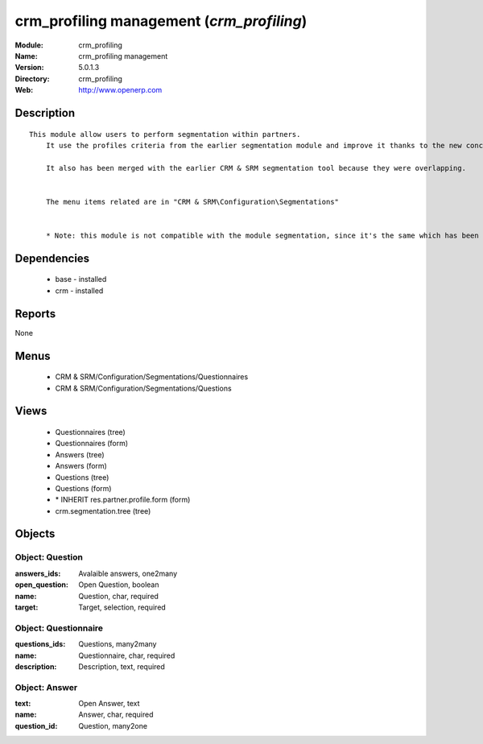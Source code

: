 
crm_profiling management (*crm_profiling*)
==========================================
:Module: crm_profiling
:Name: crm_profiling management
:Version: 5.0.1.3
:Directory: crm_profiling
:Web: http://www.openerp.com

Description
-----------

::

  This module allow users to perform segmentation within partners.
      It use the profiles criteria from the earlier segmentation module and improve it thanks to the new concept of questionnaire. You can now regroup questions into a questionnaire and directly use it on a partner.
  
      It also has been merged with the earlier CRM & SRM segmentation tool because they were overlapping.
  
  
      The menu items related are in "CRM & SRM\Configuration\Segmentations"
  
  
      * Note: this module is not compatible with the module segmentation, since it's the same which has been renamed.

Dependencies
------------

 * base - installed
 * crm - installed

Reports
-------

None


Menus
-------

 * CRM & SRM/Configuration/Segmentations/Questionnaires
 * CRM & SRM/Configuration/Segmentations/Questions

Views
-----

 * Questionnaires (tree)
 * Questionnaires (form)
 * Answers (tree)
 * Answers (form)
 * Questions (tree)
 * Questions (form)
 * \* INHERIT res.partner.profile.form (form)
 * crm.segmentation.tree (tree)


Objects
-------

Object: Question
################



:answers_ids: Avalaible answers, one2many





:open_question: Open Question, boolean





:name: Question, char, required





:target: Target, selection, required




Object: Questionnaire
#####################



:questions_ids: Questions, many2many





:name: Questionnaire, char, required





:description: Description, text, required




Object: Answer
##############



:text: Open Answer, text





:name: Answer, char, required





:question_id: Question, many2one


